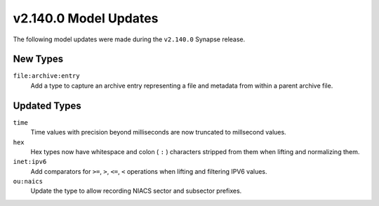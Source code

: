 .. _userguide_model_v2_140_0:

######################
v2.140.0 Model Updates
######################

The following model updates were made during the ``v2.140.0`` Synapse release.

*********
New Types
*********

``file:archive:entry``
  Add a type to capture an archive entry representing a file and metadata
  from within a parent archive file.

*************
Updated Types
*************

``time``
  Time values with precision beyond milliseconds are now truncated to
  millsecond values.

``hex``
  Hex types now have whitespace and colon ( ``:`` ) characters stripped
  from them when lifting and normalizing them.

``inet:ipv6``
  Add comparators for ``>=``, ``>``, ``<=``, ``<`` operations when lifting
  and filtering IPV6 values.

``ou:naics``
  Update the type to allow recording NIACS sector and subsector prefixes.
